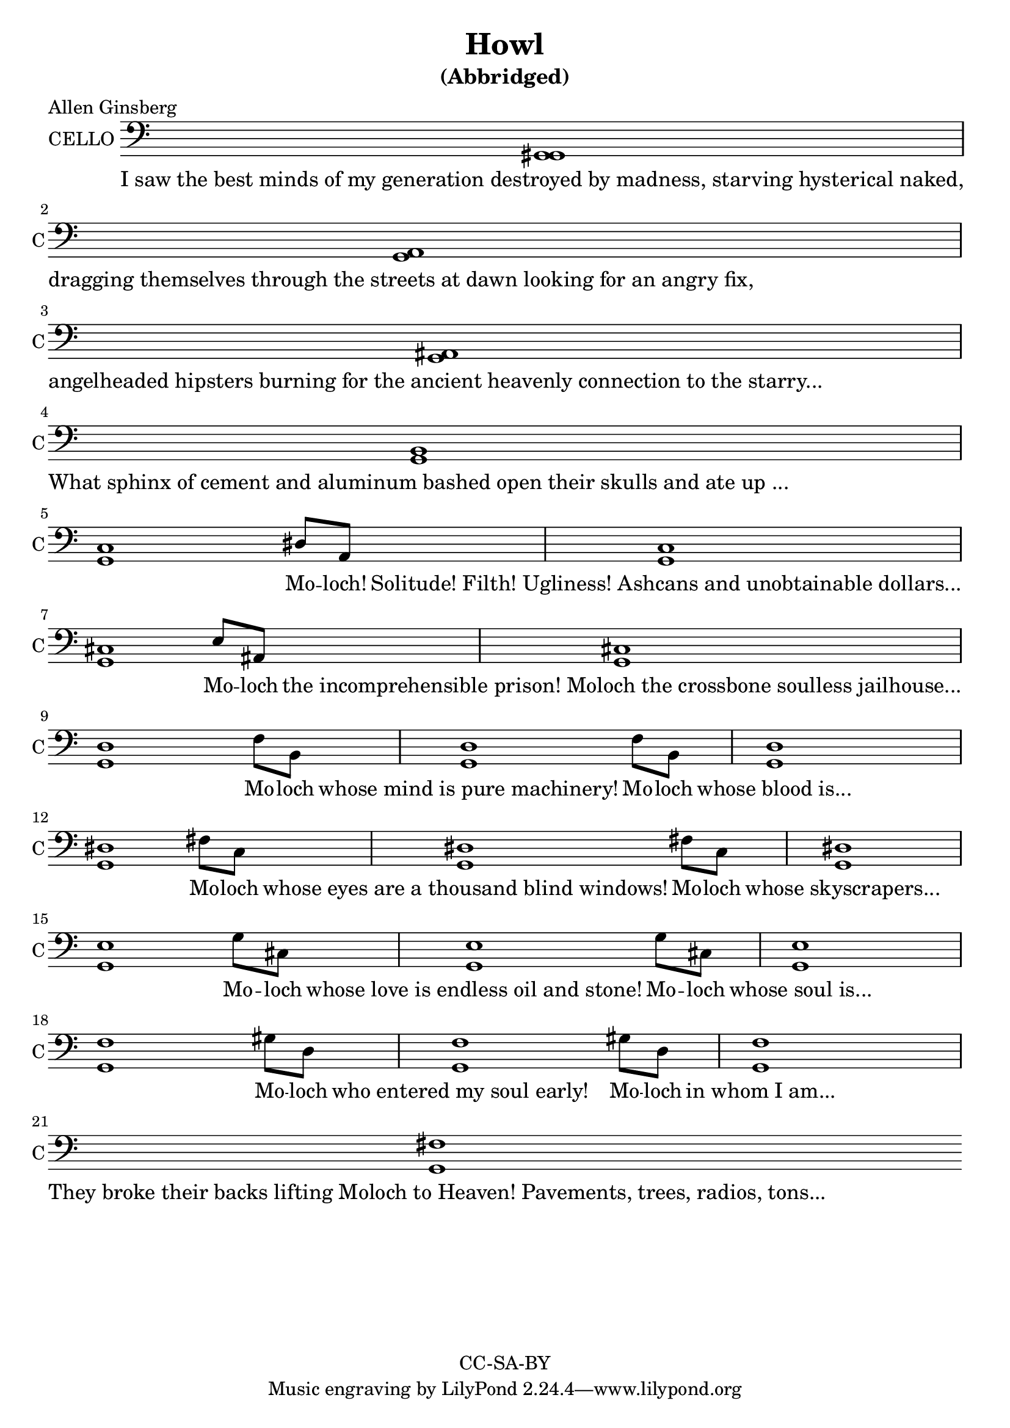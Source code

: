 \version "2.18.2"

\header {
  title = "Howl"
  subtitle = "(Abbridged)"
  poet = "Allen Ginsberg"
  copyright = "CC-SA-BY"
}

words = \lyricmode {
I_saw_the_best_minds_of_my_generation_destroyed_by_madness,_starving_hysterical_naked,
dragging_themselves_through_the_streets_at_dawn_looking_for_an_angry_fix,
angelheaded_hipsters_burning_for_the_ancient_heavenly_connection_to_the_starry...
What_sphinx_of_cement_and_aluminum_bashed_open_their_skulls_and_ate_up_...
____ Mo -- loch! Solitude!_Filth!_Ugliness!_Ashcans_and_unobtainable_dollars...
____ Mo -- loch the_incomprehensible_prison!_Moloch_the_crossbone_soulless_jailhouse...
____ Mo -- loch whose_mind_is_pure_machinery! Mo -- loch whose_blood_is...
____ Mo -- loch whose_eyes_are_a_thousand_blind_windows! Mo -- loch whose_skyscrapers...
____ Mo -- loch whose_love_is_endless_oil_and_stone! Mo -- loch whose_soul_is...
____ Mo -- loch who_entered_my_soul_early! Mo -- loch in_whom_I_am...
They_broke_their_backs_lifting_Moloch_to_Heaven!_Pavements,_trees,_radios,_tons...
}

harmony = \relative c {
  \clef bass
  \hide BarLine
  \time 5/4
  <g gis>1 s4 \break
  <g a>1 s4 \break
  <g ais>1 s4 \break
  <g b>1 s4 \break
  <g c>1 dis'8 a8 <g c>1 s4 \break
  <g cis>1 e'8 ais, <g cis>1 s4 \break
  <g d'>1 f'8 b,8 <g d'>1 f'8 b,8 <g d'>1 s4 \break
  <g dis'>1 fis'8 c8 <g dis'>1 fis'8 c8 <g dis'>1 s4 \break
  <g e'>1 g'8 cis, <g e'>1 g'8 cis, <g e'>1 s4 \break
  <g f'>1 gis'8 d <g, f'>1 gis'8 d <g, f'>1 s4 \break
  <g fis'>1
}

\score {
  <<
    \new Voice = "one" {
      \set Staff.midiInstrument = #"cello"
      \set Staff.midiMinimumVolume = #0.4
      \set Staff.midiMaximumVolume = #0.6
      \set Staff.instrumentName = #"CELLO"
      \set Staff.shortInstrumentName = #"C"
      \override Staff.TimeSignature #'stencil = ##f
      \harmony
    }
    \new Lyrics \lyricsto "one" {
      \words
    }
  >>
  \layout {}
  \midi {}
}